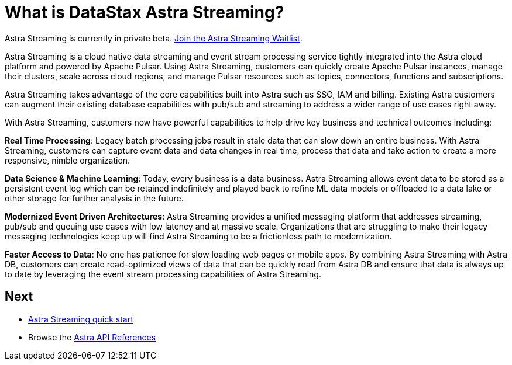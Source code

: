 = What is DataStax Astra Streaming?
:slug: what-is-datastax-astra-streaming

[sidebar]
Astra Streaming is currently in private beta. xref:astream-quick-start.adoc#join-waitlist[Join the Astra Streaming Waitlist].

Astra Streaming is a cloud native data streaming and event stream processing service tightly integrated into the Astra cloud platform and powered by Apache Pulsar. Using Astra Streaming, customers can quickly create Apache Pulsar instances, manage their clusters, scale across cloud regions, and manage Pulsar resources such as topics, connectors, functions and subscriptions.

Astra Streaming takes advantage of the core capabilities built into Astra such as SSO, IAM and billing. Existing Astra customers can augment their existing database capabilities with pub/sub and streaming to address a wider range of use cases right away.

With Astra Streaming, customers now have powerful capabilities to help drive key business and technical outcomes including:

*Real Time Processing*: Legacy batch processing jobs result in stale data that can slow down an entire business. With Astra Streaming, customers can capture event data and data changes in real time, process that data and take action to create a more responsive, nimble organization.

*Data Science & Machine Learning*: Today, every business is a data business. Astra Streaming allows event data to be stored as a persistent event log which can be retained indefinitely and played back to refine ML data models or offloaded to a data lake or other storage for further analysis in the future.

*Modernized Event Driven Architectures*: Astra Streaming provides a unified messaging platform that addresses streaming, pub/sub and queuing use cases with low latency and at massive scale. Organizations that are struggling to make their legacy messaging technologies keep up will find Astra Streaming to be a frictionless path to modernization.

*Faster Access to Data*: No one has patience for slow loading web pages or mobile apps. By combining Astra Streaming with Astra DB, customers can create read-optimized views of data that can be quickly read from Astra DB and ensure that data is always up to date by leveraging the event stream processing capabilities of Astra Streaming.

== Next

* xref:astream-quick-start.adoc[Astra Streaming quick start]
* Browse the xref:api.adoc[Astra API References]

